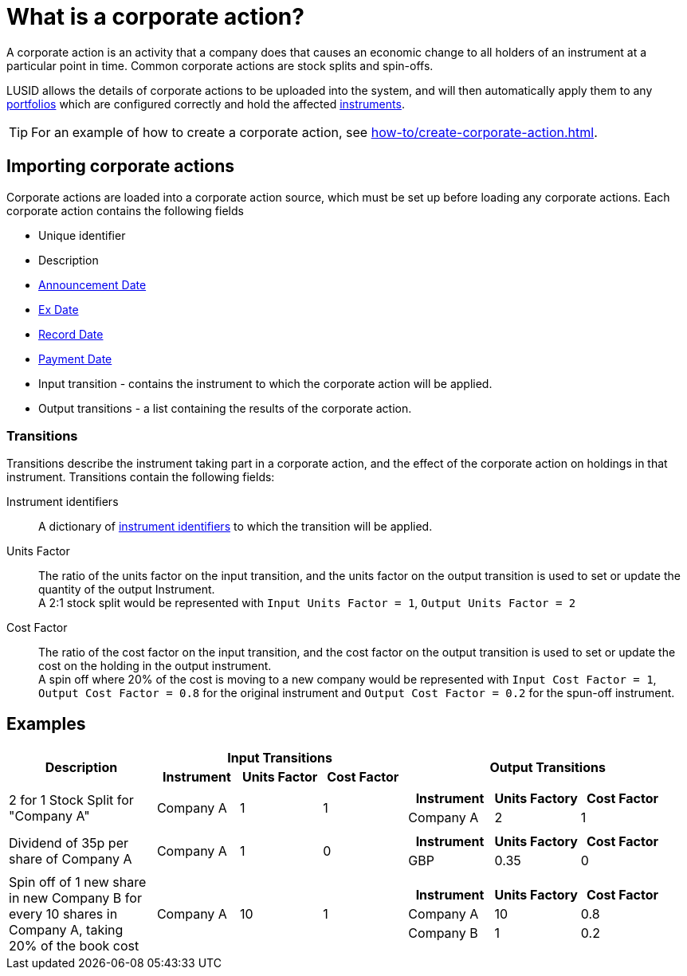 = What is a corporate action?


A corporate action is an activity that a company does that causes an economic change to all holders of an instrument at a particular point in time.
Common corporate actions are stock splits and spin-offs.

LUSID allows the details of corporate actions to be uploaded into the system, and will then automatically apply them to any xref:reference/portfolio/index.adoc[portfolios] which are configured correctly and hold the affected xref:reference/instrument.adoc[instruments].

[TIP]
====
For an example of how to create a corporate action, see xref:how-to/create-corporate-action.adoc[].
====

== Importing corporate actions

Corporate actions are loaded into a corporate action source, which must be set up before loading any corporate actions.
Each corporate action contains the following fields

* Unique identifier
* Description
* https://www.investopedia.com/terms/a/announcement-date.asp[Announcement Date^]
* https://www.investopedia.com/terms/e/ex-date.asp[Ex Date^]
* https://www.investopedia.com/terms/r/recorddate.asp[Record Date^]
* https://www.investopedia.com/terms/p/paymentdate.asp[Payment Date^]
* Input transition - contains the instrument to which the corporate action will be applied.
* Output transitions - a list containing the results of the corporate action.

=== Transitions

Transitions describe the instrument taking part in a corporate action, and the effect of the corporate action on holdings in that instrument.
Transitions contain the following fields:

Instrument identifiers ::
A dictionary of xref:how-to/instrument-identifiers.adoc[instrument identifiers] to which the transition will be applied.

Units Factor ::
The ratio of the units factor on the input transition, and the units factor on the output transition is used to set or update the quantity of the output Instrument. +
A 2:1 stock split would be represented with `Input Units Factor = 1`, `Output Units Factor = 2`

Cost Factor ::
The ratio of the cost factor on the input transition, and the cost factor on the output transition is used to set or update the cost on the holding in the output instrument. +
A spin off where 20% of the cost is moving to a new company would be represented with `Input Cost Factor = 1`, `Output Cost Factor = 0.8` for the original instrument and `Output Cost Factor = 0.2` for the spun-off instrument.

== Examples

[cols="18,10,10,10,35",width="100%"]
|====================
.2+h| Description
3+h| Input Transitions
.2+h| Output Transitions

h| Instrument
h| Units Factor
h| Cost Factor


| 2 for 1 Stock Split for "Company A"
| Company A
| 1
| 1
a|
[opts="header"]
!===
! Instrument ! Units Factory ! Cost Factor
! Company A ! 2 ! 1
!===

| Dividend of 35p per share of Company A
| Company A
| 1
| 0
a|
[opts="header"]
!===
! Instrument ! Units Factory ! Cost Factor
! GBP ! 0.35 ! 0
!===


| Spin off of 1 new share in new Company B for every 10 shares in Company A, taking 20% of the book cost
| Company A
| 10
| 1
a|
[opts="header"]
!===
! Instrument ! Units Factory ! Cost Factor
! Company A ! 10 ! 0.8
! Company B ! 1 ! 0.2
!===
|====================

